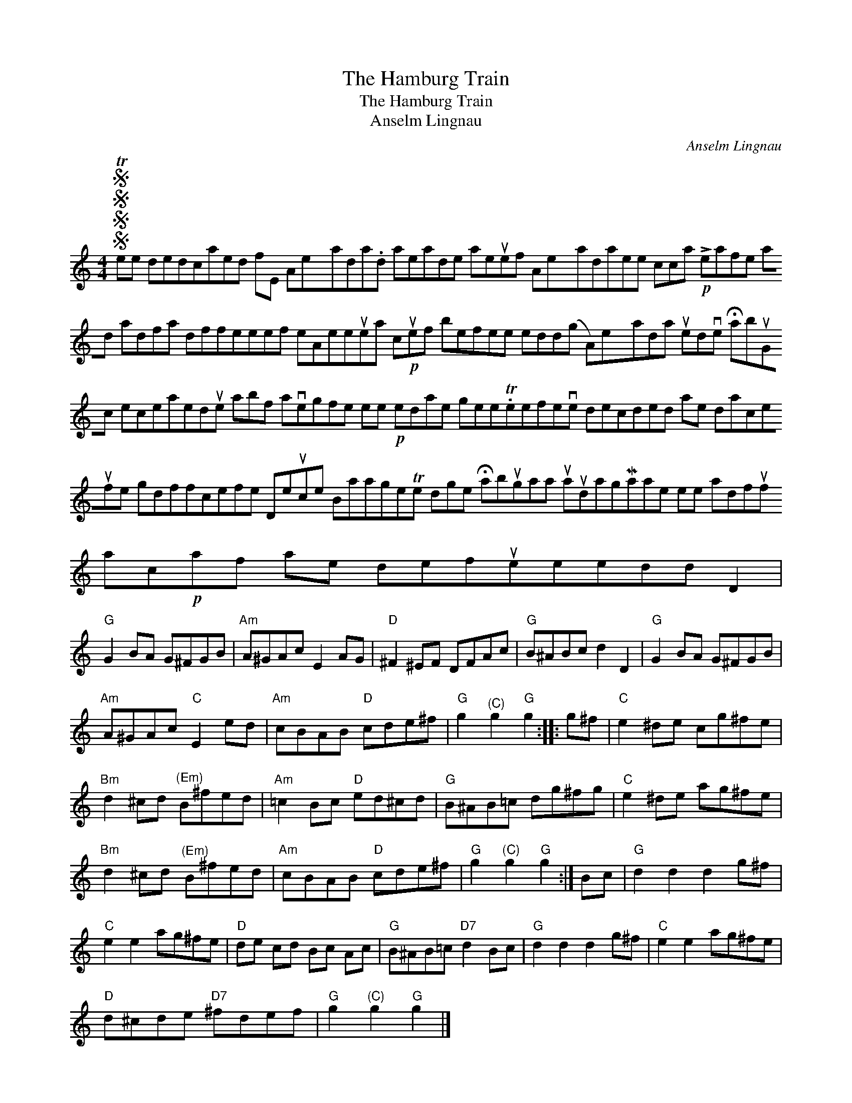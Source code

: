 X:1
T:The Hamburg Train
T:The Hamburg Train
T:Anselm Lingnau
C:Anselm Lingnau
L:1/8
M:4/4
K:C
V:1 treble 
V:1
SSSS Tee dedcaed fE Aexada.d aeade aeuef Aexadaee cca!p! !>!eafe ad adfa dffeeef eAeeuea c!p!uef befee edd(g A)exada uedve !fermata!abuGc eceaedue abf avegfe ee!p! edae gee.Teefeve decded ae daceufe gdffcefe Deuce BaageTe dge !fermata!abugaa uaudagMaae ee adfuf ac!p!af ae defueeedd D2 | %1
"G" G2 BA G^FGB |"Am" A^GAc E2 AG |"D" ^F2 ^EF DFAc |"G" B^ABc d2 D2 |"G" G2 BA G^FGB | %6
"Am" A^GAc"C" E2 ed |"Am" cBAB"D" cde^f |"G" g2"^(C)" g2"G" g2 :: g^f |"C" e2 ^de cg^fe | %11
"Bm" d2 ^cd"^(Em)" B^fed |"Am" =c2 Bc"D" ed^cd |"G" B^AB=c dg^fg |"C" e2 ^de ag^fe | %15
"Bm" d2 ^cd"^(Em)" B^fed |"Am" cBAB"D" cde^f |"G" g2"^(C)" g2"G" g2 :| Bc |"G" d2 d2 d2 g^f | %20
"C" e2 e2 ag^fe |"D" de cd Bc Ac |"G" B^AB=c"D7" d2 Bc |"G" d2 d2 d2 g^f |"C" e2 e2 ag^fe | %25
"D" d^cde"D7" ^fdef |"G" g2"^(C)" g2"G" g2 |] %27

